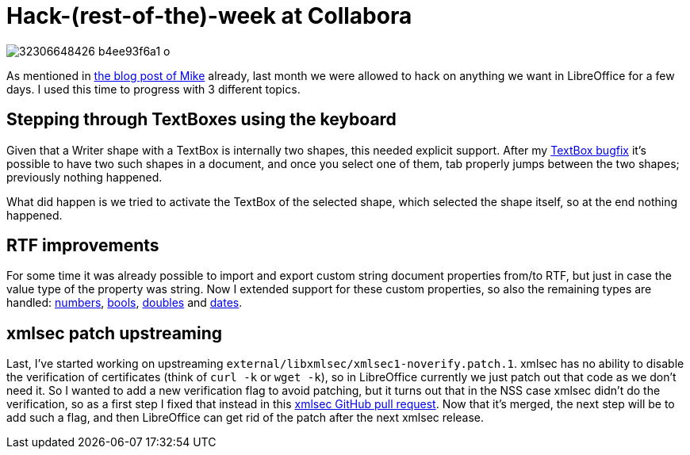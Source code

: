 = Hack-(rest-of-the)-week at Collabora

:slug: hackweek-2016
:category: libreoffice
:tags: en
:date: 2017-01-17T09:50:25Z
image::https://farm1.staticflickr.com/726/32306648426_b4ee93f6a1_o.png[align="center"]

As mentioned in
https://mikekaganski.wordpress.com/2016/12/11/my-first-hack-rest-of-the-week-at-collabora/[the
blog post of Mike] already, last month we were allowed to hack on anything we
want in LibreOffice for a few days. I used this time to progress with 3
different topics.

== Stepping through TextBoxes using the keyboard

Given that a Writer shape with a TextBox is internally two shapes, this needed
explicit support. After my
https://gerrit.libreoffice.org/gitweb?p=core.git;a=commitdiff;h=5d2c189aee5057d1533165c368227c9c4c49d330[TextBox
bugfix] it's possible to have two such shapes in a document, and once you
select one of them, tab properly jumps between the two shapes; previously
nothing happened.

What did happen is we tried to activate the TextBox of the selected shape,
which selected the shape itself, so at the end nothing happened.

== RTF improvements

For some time it was already possible to import and export custom string
document properties from/to RTF, but just in case the value type of the
property was string. Now I extended support for these custom properties, so
also the remaining types are handled:
https://gerrit.libreoffice.org/gitweb?p=core.git;a=commitdiff;h=fc8c4606e0834cd2128a228c2c95fc7c8f9eb7b1[numbers],
https://gerrit.libreoffice.org/gitweb?p=core.git;a=commitdiff;h=547de17fcb654e560a60d683c33482feeee84358[bools],
https://gerrit.libreoffice.org/gitweb?p=core.git;a=commitdiff;h=51c400dc4cd6a88c01b245e41d0de737d4df4017[doubles]
and
https://gerrit.libreoffice.org/gitweb?p=core.git;a=commitdiff;h=07b0cde32a7eebce996b8c32aa58545e4ec15003[dates].

== xmlsec patch upstreaming

Last, I've started working on upstreaming
`external/libxmlsec/xmlsec1-noverify.patch.1`. xmlsec has no ability to
disable the verification of certificates (think of `curl -k` or `wget -k`), so
in LibreOffice currently we just patch out that code as we don't need it. So I
wanted to add a new verification flag to avoid patching, but it turns out that
in the NSS case xmlsec didn't do the verification, so as a first step I fixed
that instead in this https://github.com/lsh123/xmlsec/pull/72[xmlsec GitHub
pull request]. Now that it's merged, the next step will be to add such a flag,
and then LibreOffice can get rid of the patch after the next xmlsec release.

// vim: ft=asciidoc

